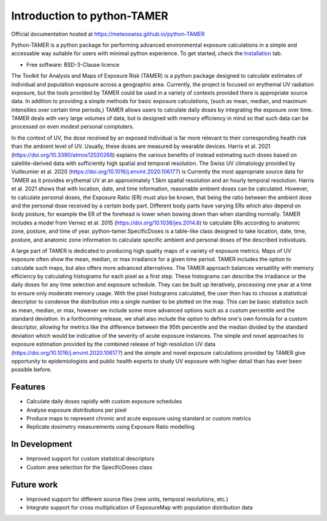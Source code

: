 ============================
Introduction to python-TAMER
============================

| Official documentation hosted at https://meteoswiss.github.io/python-TAMER 

Python-TAMER is a python package for performing advanced environmental exposure calculations in a simple and
accessable way suitable for users with minimal python experience. To get started, check the `Installation`_
tab.

.. _Installation: https://meteoswiss.github.io/python-TAMER/installation.html

* Free software: BSD-3-Clause licence

The Toolkit for Analysis and Maps of Exposure Risk (TAMER) is a python package designed to calculate estimates 
of individual and population exposure across a geographic area. Currently, the project is focused on erythemal 
UV radiation exposure, but the tools provided by TAMER could be used in a variety of contexts provided there 
is appropriate source data. In addition to providing a simple methods for basic exposure calculations, (such 
as mean, median, and maximum intensities over certain time periods,) TAMER allows users to calculate daily 
doses by integrating the exposure over time. TAMER deals with very large volumes of data, but is designed with 
memory efficiency in mind so that such data can be processed on even modest personal comptuters.

In the context of UV, the dose received by an exposed individual is far more relevant to their corresponding 
health risk than the ambient level of UV. Usually, these doses are measured by wearable devices. Harris et al.
2021 (https://doi.org/10.3390/atmos12020268) explains the various benefits of instead estimating such doses
based on satellite-derived data with sufficiently high spatial and temporal resolution. The Swiss UV 
climatology provided by Vuilleumier et al. 2020 (https://doi.org/10.1016/j.envint.2020.106177) is Currently
the most appropriate source data for TAMER as it provides erythemal UV at an approximately 1.5km spatial
resolution and an hourly temporal resolution. Harris et al. 2021 shows that with location, date, and time
information, reasonable ambient doses can be calculated. However, to calculate personal doses, the Exposure
Ratio (ER) must also be known, that being the ratio between the ambient dose and the personal dose received
by a certain body part. Different body parts have varying ERs which also depend on body posture, for example
the ER of the forehead is lower when bowing down than when standing normally. TAMER includes a model from
Vernez et al. 2015 (https://doi.org/10.1038/jes.2014.6) to calculate ERs according to anatomic zone, posture,
and time of year. python-tamer.SpecificDoses is a table-like class designed to take location, date, time, 
posture, and anatomic zone information to calculate specific ambient and personal doses of the described
individuals. 

A large part of TAMER is dedicated to producing high quality maps of a variety of exposure metrics. Maps of UV
exposure often show the mean, median, or max irradiance for a given time period. TAMER includes the option to 
calculate such maps, but also offers more advanced alternatives. The TAMER approach balances versatility with
memory efficiency by calculating histograms for each pixel as a first step. These histograms can describe the
irradiance or the daily doses for any time selection and exposure schedule. They can be built up iteratively, 
processing one year at a time to ensure only moderate memory usage. With the pixel histograms calculated, the
user then has to choose a statistical descriptor to condense the distribution into a single number to be 
plotted on the map. This can be basic statistics such as mean, median, or max, however we include some more
advanced options such as a custom percentile and the standard deviation. In a forthcoming release, we shall
also include the option to define one's own formula for a custom descriptor, allowing for metrics like the
difference between the 95th percentile and the median divided by the standard deviation which would be 
indicative of the severity of acute exposure instances. The simple and novel approaches to exposure estimation
provided by the combined release of high resolution UV data (https://doi.org/10.1016/j.envint.2020.106177) and
the simple and novel exposure calculations provided by TAMER give opportunity to epidemiologists and public 
health experts to study UV exposure with higher detail than has ever been possible before.


Features
--------

* Calculate daily doses rapidly with custom exposure schedules
* Analyse exposure distributions per pixel
* Produce maps to represent chronic and acute exposure using standard or custom metrics
* Replicate dosimetry measurements using Exposure Ratio modelling

In Development
--------------

* Improved support for custom statistical descriptors
* Custom area selection for the SpecificDoses class

Future work
-----------

* Improved support for different source files (new units, temporal resolutions, etc.)
* Integrate support for cross multiplication of ExposureMap with population distribution data
